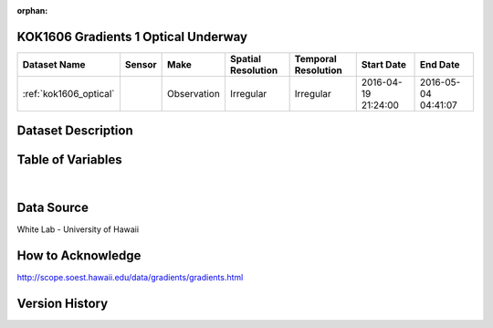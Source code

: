 :orphan:

.. _kok1606_optical:

KOK1606 Gradients 1 Optical Underway
************************************



.. |cruise| image:: /_static/catalog_thumbnails/sailboat.png
   :scale: 10%
   :align: middle

.. |globe| image:: /_static/catalog_thumbnails/globe.png
  :scale: 10%
  :align: middle



+-------------------------------+----------+-------------+------------------------+-------------------+---------------------+---------------------+
| Dataset Name                  | Sensor   |  Make       |  Spatial Resolution    |Temporal Resolution|  Start Date         |  End Date           |
+===============================+==========+=============+========================+===================+=====================+=====================+
|:ref:`kok1606_optical`         | |cruise| | Observation |     Irregular          |        Irregular  |2016-04-19 21:24:00  | 2016-05-04 04:41:07 |
+-------------------------------+----------+-------------+------------------------+-------------------+---------------------+---------------------+

Dataset Description
*******************

.. mdinclude:: ../dataset_descriptions/KOK1606_Gradients1_uway_optics_desc.md
    :start-line: 0



Table of Variables
******************

.. raw:: html

    <iframe src="../../_static/var_tables/tblKOK1606_Gradients1_uway_optics/tblKOK1606_Gradients1_uway_optics.html"  frameborder = 0 height = '150px' width="100%">></iframe>


|

Data Source
***********

White Lab - University of Hawaii

How to Acknowledge
******************

http://scope.soest.hawaii.edu/data/gradients/gradients.html

Version History
***************
